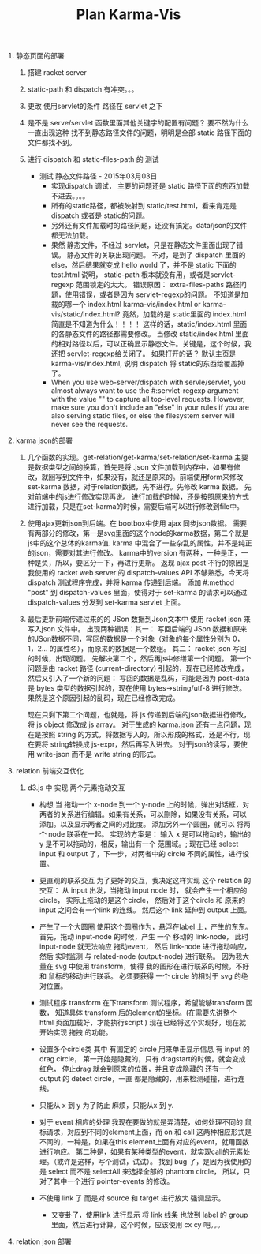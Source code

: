 #+TITLE: Plan Karma-Vis

1. 静态页面的部署
   1. 搭建 racket server
   2. static-path 和 dispatch 有冲突。。。
   3. 更改 使用servlet的条件 路径在 servlet 之下
   4. 是不是 serve/servlet 函数里面其他关键字的配置有问题？
      要不然为什么一直出现这种 找不到静态路径文件的问题，明明是全部 static 路径下面的文件都找不到。
   5. 进行 dispatch 和 static-files-path 的 测试

      * 测试 静态文件路径 - 2015年03月03日
        * 实现dispatch 调试， 主要的问题还是 static 路径下面的东西加载不进去。。。。
        * 所有的static路径，都被映射到 static/test.html，看来肯定是dispatch 或者是 static的问题。
        * 另外还有文件加载时的路径问题，还没有搞定。data/json的文件都无法加载。
        * 果然 静态文件，不经过 servlet，只是在静态文件里面出现了错误。 静态文件的关联出现问题。
          不对，是到了 dispatch 里面的 else，然后结果就变成 hello world 了，并不是 static 下面的 test.html
          说明， static-path 根本就没有用，或者是servlet-regexp 范围锁定的太大。
          错误原因： extra-files-paths 路径问题，使用错误，或者是因为 servlet-regexp的问题。
          不知道是加载的哪一个 index.html karma-vis/index.html or karma-vis/static/index.html?
          竟然，加载的是 static里面的 index.html 简直是不知道为什么！！！！  这样的话，static/index.html 里面的各静态文件的路径都需要修改。
          当修改 static/index.html 里面的相对路径以后，可以正确显示静态文件。关键是，这个时候，我还把 servlet-regexp给关闭了。
          如果打开的话？
            默认主页是 karma-vis/index.html, 说明 dispatch 将 static的东西给覆盖掉了。
        * When you use web-server/dispatch with servle/servlet, you almost always want to use the #:servlet-regexp argument with the value "" to capture all top-level requests. However, make sure you don't include an "else" in your rules if you are also serving static files, or else the filesystem server will never see the requests.


1. karma json的部署

   1. 几个函数的实现。get-relation/get-karma/set-relation/set-karma
      主要是数据类型之间的换算，首先是将 .json 文件加载到内存中，如果有修改，就回写到文件中，如果没有，就还是原来的。前端使用form来修改set-karma 数据，对于relation数据，先不进行。先修改 karma 数据。 先对前端中的js进行修改实现再说。
      进行加载的时候，还是按照原来的方式进行加载，只是在set-karma的时候，需要后端可以进行修改到file中。

   2. 使用ajax更新json到后端。在 bootbox中使用 ajax 同步json数据。 需要有两部分的修改，第一是svg里面的这个node的karma数据，第二个就是js中的这个总体的karma值. karma 中混合了一些杂乱的属性，并不是纯正的json，需要对其进行修改。
    karma中的version 有两种，一种是正，一种是负，所以，要区分一下，再进行更新。
    返现 ajax post 不行的原因是 我使用的 racket web server 的 dispatch-values API 不够熟悉，今天将 dispatch 测试程序完成，并将 karma 传递到后端。
    添加 #:method "post" 到 dispatch-values 里面，使得对于 set-karma 的请求可以通过 dispatch-values 分发到 set-karma servlet 上面。

   3. 最后更新前端传递过来的的 JSon 数据到Json文本中
      使用 racket json 来写入json 文件中。
      出现两种错误：其一： 写回后端的 JSon 数据和原来的JSon数据不同，写回的数据是一个对象（对象的每个属性分别为 0，1，2... 的属性名），而原来的数据是一个数组。
      其二： racket json 写回的时候，出现问题。
    先解决第二个，然后再js中修缮第一个问题。
      第一个问题是由 racket 路径 (current-directory) 引起的，现在已经修改完成，然后又引入了一个新的问题： 写回的数据是乱码，可能是因为 post-data 是 bytes 类型的数据引起的，现在使用 bytes->string/utf-8 进行修改。 果然是这个原因引起的乱码，现在已经修改完成。

      现在只剩下第二个问题，也就是，将 js 传递到后端的json数据进行修改，将 js object 修改成 js array。
      对于生成的 karma.json 还有一点问题，现在是按照 string 的方式，将数据写入的，所以形成的格式，还是不行，现在要将 string转换成 js-expr，然后再写入进去。
      对于json的读写，要使用 write-json 而不是 write string 的形式。

2. relation 前端交互优化

   1. d3.js 中 实现 两个元素拖动交互

      * 构想
        当 拖动一个 x-node 到一个 y-node 上的时候，弹出对话框，对两者的关系进行编辑。如果有关系，可以删除，如果没有关系，可以添加。以及显示两者之间的对比度。
        添加另外一个圆圈，就可以 将两个 node 联系在一起。
        实现的方案是： 输入 x 是可以拖动的，输出的 y 是不可以拖动的，相反，输出有一个 范围域。; 现在已经 select input 和 output 了，下一步，对两者中的 circle 不同的属性，进行设置。

      * 更直观的联系交互
        为了更好的交互，我决定这样实现 这个 relation 的交互： 从 input 出发，当拖动 input node 时， 就会产生一个相应的 circle， 实际上拖动的是这个circle， 然后对于这个circle 和 原来的 input 之间会有一个link 的连线。 然后这个 link 延伸到 output 上面。

      * 产生了一个大圆圈
        使用这个圆圈作为，悬浮在label 上，产生的东东。
        首先，拖动 input-node 的时候，产生 一个 移动的 link-node， 此时 input-node 就无法响应 拖动event， 然后 link-node 进行拖动响应，然后 实时监测 与 related-node (output-node) 进行联系。
        因为我大量在 svg 中使用 transform，使得 我的图形在进行联系的时候，不好和 鼠标的移动进行联系。
        必须要获得 一个 circle 的相对于 svg 的绝对位置。

      * 测试程序 transform
        在下transform 测试程序，希望能够transform 函数， 知道具体 transform 后的element的坐标。(在需要先讲整个 html 页面加载好，才能执行script )
        现在已经将这个实现好，现在就开始实现 拖拽 的功能。

      * 设置多个circle类
        其中 有固定的 circle 用来单击显示信息
        有 input 的drag circle， 第一开始是隐藏的，只有 dragstart的时候，就会变成 红色， 停止drag 就会到原来的位置，并且变成隐藏的
        还有一个 output 的 detect circle，一直 都是隐藏的，用来检测碰撞，进行连线。

      * 只能从 x 到 y
        为了防止 麻烦，只能从x 到 y.

      * 对于 event 相应的处理
        我现在要做的就是弄清楚，如何处理不同的 鼠标请求，对应到不同的element上面，而 on 和 call 这两种相应形式是不同的，一种是，如果在this element上面有对应的event，就用函数进行响应。 第二种是，如果有某种类型的event，就实现call的元素处理。（或许是这样，写个测试，试试）。
        找到 bug 了，是因为我使用的是 select 而不是 selectAll 来选择全部的 phantom circle， 所以，只对了其中一个进行 pointer-events 的修改。

      * 不使用 link 了
        而是对 source 和 target 进行放大 强调显示。

        * 又变卦了，使用link 进行显示
          将 link 线条 也放到 label 的 group 里面，然后进行计算。这个时候，应该使用 cx cy 吧。。。




3. relation json 部署
